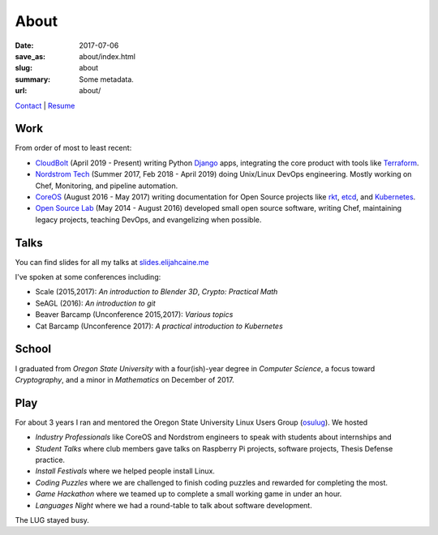 About
=====

:date: 2017-07-06
:save_as: about/index.html
:slug: about
:summary: Some metadata.
:url: about/

`Contact`_ | `Resume`_

Work
----

From order of most to least recent:

- `CloudBolt`_ (April 2019 - Present) writing Python `Django`_ apps, integrating the core product with tools like `Terraform`_.
- `Nordstrom Tech`_ (Summer 2017, Feb 2018 - April 2019) doing Unix/Linux DevOps engineering. Mostly working on Chef, Monitoring, and pipeline automation.
- `CoreOS`_ (August 2016 - May 2017) writing documentation for Open Source projects like `rkt`_, `etcd`_, and `Kubernetes`_.
- `Open Source Lab`_ (May 2014 - August 2016) developed small open source software, writing Chef, maintaining legacy projects, teaching DevOps, and evangelizing when possible.

Talks
-----

You can find slides for all my talks at `slides.elijahcaine.me`_

I've spoken at some conferences including:

- Scale (2015,2017): *An introduction to Blender 3D*, *Crypto: Practical Math*
- SeAGL (2016): *An introduction to git*
- Beaver Barcamp (Unconference 2015,2017): *Various topics*
- Cat Barcamp (Unconference 2017): *A practical introduction to Kubernetes*

School
------

I graduated from *Oregon State University* with a four(ish)-year degree in *Computer Science*, a focus toward *Cryptography*, and a minor in *Mathematics* on December of 2017.

Play
----

For about 3 years I ran and mentored the Oregon State University Linux Users Group (`osulug`_).
We hosted

- *Industry Professionals* like CoreOS and Nordstrom engineers to speak with students about internships and 
- *Student Talks* where club members gave talks on Raspberry Pi projects, software projects, Thesis Defense practice.
- *Install Festivals* where we helped people install Linux.
- *Coding Puzzles* where we are challenged to finish coding puzzles and rewarded for completing the most.
- *Game Hackathon* where we teamed up to complete a small working game in under an hour.
- *Languages Night* where we had a round-table to talk about software development.

The LUG stayed busy.

.. _osulug: http://lug.oregonstate.edu/
.. _Resume: /resume.pdf
.. _Contact: /contact/
.. _Open Source Lab: https://osuosl.org
.. _CoreOS: https://coreos.com
.. _Nordstrom Tech: https://github.com/nordstrom/
.. _CloudBolt: https://cloudbolt.io

.. _Django: https://djangoproject.com/
.. _Terraform: https://terraform.io

.. _rkt:  https://github.com/rkt/rkt
.. _etcd: https://github.com/coreos/etcd
.. _Kubernetes: https://github.com/kubernetes

.. _slides.elijahcaine.me: http://slides.elijahcaine.me
